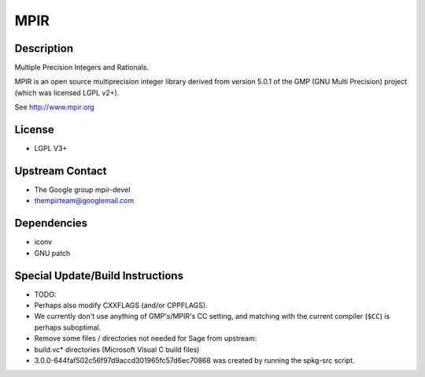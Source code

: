 MPIR
====

Description
-----------

Multiple Precision Integers and Rationals.

MPIR is an open source multiprecision integer library derived from
version 5.0.1 of the GMP (GNU Multi Precision) project (which was
licensed LGPL v2+).

See http://www.mpir.org

License
-------

-  LGPL V3+


Upstream Contact
----------------

-  The Google group mpir-devel
-  thempirteam@googlemail.com

Dependencies
------------

-  iconv
-  GNU patch


Special Update/Build Instructions
---------------------------------

-  TODO:
-  Perhaps also modify CXXFLAGS (and/or CPPFLAGS).
-  We currently don't use anything of GMP's/MPIR's CC setting, and
   matching with the current compiler (``$CC``) is perhaps suboptimal.
-  Remove some files / directories not needed for Sage from upstream:
-  build.vc\* directories (Microsoft Visual C build files)
-  3.0.0-644faf502c56f97d9accd301965fc57d6ec70868
   was created by running the spkg-src script.
